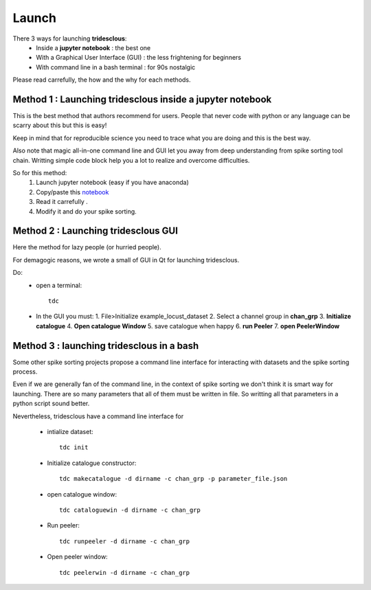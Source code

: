 Launch
======


There 3 ways for launching **tridesclous**:
  * Inside a **jupyter notebook** : the best one
  * With a Graphical User Interface (GUI) : the less frightening for beginners
  * With command line in a bash terminal : for 90s nostalgic

  
Please read carrefully, the how and the why for each methods.


Method 1 : Launching tridesclous inside a jupyter notebook
----------------------------------------------------------

This is the best method that authors recommend for users.
People that never code with python or any language can be scarry about this but this is easy!

Keep in mind that for reproducible science you need to trace what you are doing and this is the best way.

Also note that magic all-in-one command line and GUI let you away from deep understanding from spike sorting tool chain.
Writting simple code block help you a lot to realize and overcome difficulties.



So for this method:
  1. Launch jupyter notebook (easy if you have anaconda)
  2. Copy/paste this `notebook <https://github.com/tridesclous/tridesclous/blob/master/example/example_locust_dataset.ipynb>`_
  3. Read it carrefully .
  4. Modify it and do your spike sorting.



Method 2 : Launching tridesclous GUI
------------------------------------

Here the method for lazy people (or hurried people).

For demagogic reasons, we wrote a small of GUI in Qt for launching tridesclous.



Do:
  * open a terminal::
  
      tdc
  
  * In the GUI you must:
    1. File>Initialize example_locust_dataset
    2. Select a channel group in **chan_grp**
    3. **Initialize catalogue**
    4. **Open catalogue Window**
    5. save catalogue when happy
    6. **run Peeler**
    7. **open PeelerWindow**





Method 3 : launching tridesclous in a bash
------------------------------------------

Some other spike sorting projects propose a command line interface
for interacting with datasets and the spike sorting process.

Even if we are generally fan of the command line, in the context of spike
sorting we don't think it is smart way for launching.
There are so many parameters that all of them must be written in 
file. So writting all that parameters in a python script sound better.


Nevertheless, tridesclous have a command line interface for

  * intialize dataset::

      tdc init

  * Initialize catalogue constructor::
  
      tdc makecatalogue -d dirname -c chan_grp -p parameter_file.json
     
  * open catalogue window::
  
      tdc cataloguewin -d dirname -c chan_grp

  * Run peeler::
  
      tdc runpeeler -d dirname -c chan_grp
    
  * Open peeler window::
  
      tdc peelerwin -d dirname -c chan_grp








